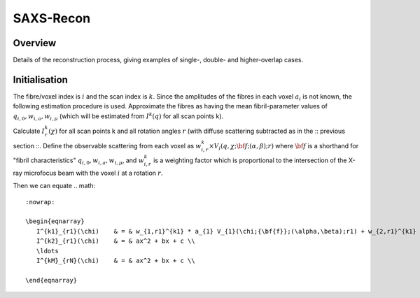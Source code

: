 SAXS-Recon
============

.. _Overview:

Overview
------------
Details of the reconstruction process, giving examples of single-, double- and higher-overlap cases.

.. _initial:

Initialisation
---------------
The fibre/voxel index is :math:`i` and the scan index is :math:`k`. Since the amplitudes of the fibres in each voxel :math:`a_{i}` is not known, the following estimation procedure is used. Approximate the fibres as having the mean fibril-parameter values of :math:`q_{i,0},w_{i,a},w_{i,\mu}` (which will be estimated from :math:`I^{k}(q)` for all scan points k). 

Calculate :math:`I^{k}_{r}(\chi)` for all scan points k and all rotation angles :math:`r` (with diffuse scattering subtracted as in the :: previous section ::. Define the observable scattering from each voxel as :math:`w_{i,r}^{k} \times V_{i}(q,\chi;{\bf{f}};(\alpha,\beta);r)` where :math:`\bf{f}` is a shorthand for "fibril characteristics" :math:`q_{i,0},w_{i,a},w_{i,\mu}`, and :math:`w_{i,r}^{k}` is a weighting factor which is proportional to the intersection of the X-ray microfocus beam with the voxel :math:`i` at a rotation :math:`r`. 

Then we can equate 
.. math::
   :nowrap:

   \begin{eqnarray}
      I^{k1}_{r1}(\chi)    & = & w_{1,r1}^{k1} * a_{1} V_{1}(\chi;{\bf{f}};(\alpha,\beta);r1) + w_{2,r1}^{k1} * a_{2} V_{2}(\chi;{\bf{f}};(\alpha,\beta);r1) + \ldots + w_{M,r1}^{k1} * a_{M} V_{M}(\chi;{\bf{f}};(\alpha,\beta);r1) \\
      I^{k2}_{r1}(\chi)    & = & ax^2 + bx + c \\
      \ldots
      I^{kM}_{rN}(\chi)    & = & ax^2 + bx + c \\

   \end{eqnarray}

